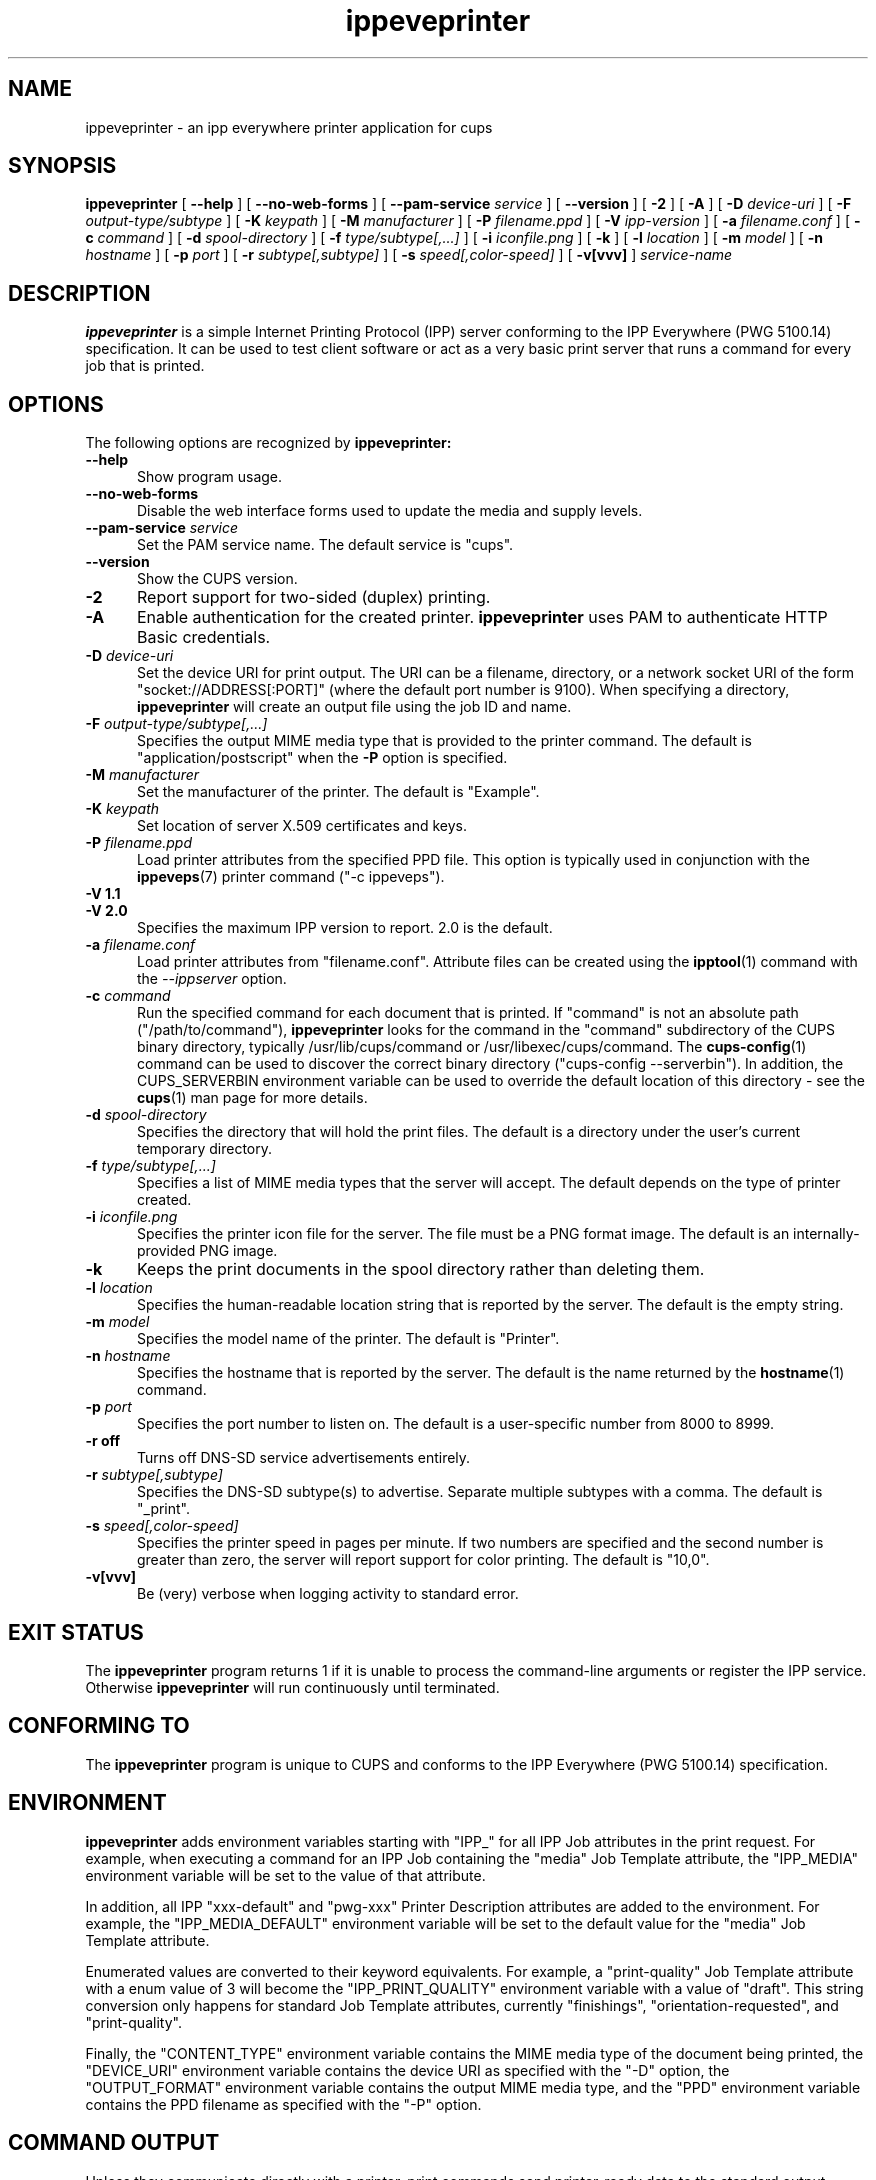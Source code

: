 .\"
.\" ippeveprinter man page for CUPS.
.\"
.\" Copyright © 2020-2025 by OpenPrinting.
.\" Copyright © 2014-2019 by Apple Inc.
.\"
.\" Licensed under Apache License v2.0.  See the file "LICENSE" for more
.\" information.
.\"
.TH ippeveprinter 1 "CUPS" "2021-02-28" "OpenPrinting"
.SH NAME
ippeveprinter \- an ipp everywhere printer application for cups
.SH SYNOPSIS
.B ippeveprinter
[
.B \-\-help
] [
.B \-\-no\-web\-forms
] [
.B \-\-pam\-service
.I service
] [
.B \-\-version
] [
.B \-2
] [
.B \-A
] [
.B \-D
.I device-uri
] [
.B \-F
.I output-type/subtype
] [
.B \-K
.I keypath
] [
.B \-M
.I manufacturer
] [
.B \-P
.I filename.ppd
] [
.B \-V
.I ipp-version
] [
.B \-a
.I filename.conf
] [
.B \-c
.I command
] [
.B \-d
.I spool-directory
] [
.B \-f
.I type/subtype[,...]
] [
.B \-i
.I iconfile.png
] [
.B \-k
] [
.B \-l
.I location
] [
.B \-m
.I model
] [
.B \-n
.I hostname
] [
.B \-p
.I port
] [
.B \-r
.I subtype[,subtype]
] [
.B \-s
.I speed[,color-speed]
] [
.B \-v[vvv]
]
.I service-name
.SH DESCRIPTION
.B ippeveprinter
is a simple Internet Printing Protocol (IPP) server conforming to the IPP Everywhere (PWG 5100.14) specification. It can be used to test client software or act as a very basic print server that runs a command for every job that is printed.
.SH OPTIONS
The following options are recognized by
.B ippeveprinter:
.TP 5
.B \-\-help
Show program usage.
.TP 5
.B \-\-no\-web\-forms
Disable the web interface forms used to update the media and supply levels.
.TP 5
\fB\-\-pam\-service \fIservice\fR
Set the PAM service name.
The default service is "cups".
.TP 5
.B \-\-version
Show the CUPS version.
.TP 5
.B \-2
Report support for two-sided (duplex) printing.
.TP 5
.B \-A
Enable authentication for the created printer.
.B ippeveprinter
uses PAM to authenticate HTTP Basic credentials.
.TP 5
\fB\-D \fIdevice-uri\fR
Set the device URI for print output.
The URI can be a filename, directory, or a network socket URI of the form "socket://ADDRESS[:PORT]" (where the default port number is 9100).
When specifying a directory,
.B ippeveprinter
will create an output file using the job ID and name.
.TP 5
\fB\-F \fIoutput-type/subtype[,...]\fR
Specifies the output MIME media type that is provided to the printer command.
The default is "application/postscript" when the \fB\-P\fR option is specified.
.TP 5
\fB\-M \fImanufacturer\fR
Set the manufacturer of the printer.
The default is "Example".
.TP 5
\fB\-K \fIkeypath\fR
Set location of server X.509 certificates and keys.
.TP 5
\fB\-P \fIfilename.ppd\fR
Load printer attributes from the specified PPD file.
This option is typically used in conjunction with the
.BR ippeveps (7)
printer command ("\-c ippeveps").
.TP 5
\fB\-V 1.1\fR
.TP 5
\fB\-V 2.0\fR
Specifies the maximum IPP version to report.
2.0 is the default.
.TP 5
\fB-a \fIfilename.conf\fR
Load printer attributes from "filename.conf".
Attribute files can be created using the
.BR ipptool (1)
command with the
.I \-\-ippserver
option.
.TP 5
\fB\-c \fIcommand\fR
Run the specified command for each document that is printed.
If "command" is not an absolute path ("/path/to/command"),
.B ippeveprinter
looks for the command in the "command" subdirectory of the CUPS binary directory, typically /usr/lib/cups/command or /usr/libexec/cups/command.
The
.BR cups-config (1)
command can be used to discover the correct binary directory ("cups-config --serverbin").
In addition, the CUPS_SERVERBIN environment variable can be used to override the default location of this directory - see the
.BR cups (1)
man page for more details.
.TP 5
\fB\-d \fIspool-directory\fR
Specifies the directory that will hold the print files.
The default is a directory under the user's current temporary directory.
.TP 5
\fB\-f \fItype/subtype[,...]\fR
Specifies a list of MIME media types that the server will accept.
The default depends on the type of printer created.
.TP 5
\fB\-i \fIiconfile.png\fR
Specifies the printer icon file for the server.
The file must be a PNG format image.
The default is an internally-provided PNG image.
.TP 5
.B \-k
Keeps the print documents in the spool directory rather than deleting them.
.TP 5
\fB\-l \fIlocation\fR
Specifies the human-readable location string that is reported by the server.
The default is the empty string.
.TP 5
\fB\-m \fImodel\fR
Specifies the model name of the printer.
The default is "Printer".
.TP 5
\fB\-n \fIhostname\fR
Specifies the hostname that is reported by the server.
The default is the name returned by the
.BR hostname (1)
command.
.TP 5
\fB\-p \fIport\fR
Specifies the port number to listen on.
The default is a user-specific number from 8000 to 8999.
.TP 5
.B \-r off
Turns off DNS-SD service advertisements entirely.
.TP 5
\fB\-r \fIsubtype[,subtype]\fR
Specifies the DNS-SD subtype(s) to advertise.
Separate multiple subtypes with a comma.
The default is "_print".
.TP 5
\fB\-s \fIspeed[,color-speed]\fR
Specifies the printer speed in pages per minute.
If two numbers are specified and the second number is greater than zero, the server will report support for color printing.
The default is "10,0".
.TP 5
.B \-v[vvv]
Be (very) verbose when logging activity to standard error.
.SH EXIT STATUS
The
.B ippeveprinter
program returns 1 if it is unable to process the command-line arguments or register the IPP service.
Otherwise
.B ippeveprinter
will run continuously until terminated.
.SH CONFORMING TO
The
.B ippeveprinter
program is unique to CUPS and conforms to the IPP Everywhere (PWG 5100.14) specification.
.SH ENVIRONMENT
.B ippeveprinter
adds environment variables starting with "IPP_" for all IPP Job attributes in the print request.
For example, when executing a command for an IPP Job containing the "media" Job Template attribute, the "IPP_MEDIA" environment variable will be set to the value of that attribute.
.LP
In addition, all IPP "xxx-default" and "pwg-xxx" Printer Description attributes are added to the environment.
For example, the "IPP_MEDIA_DEFAULT" environment variable will be set to the default value for the "media" Job Template attribute.
.LP
Enumerated values are converted to their keyword equivalents.
For example, a "print-quality" Job Template attribute with a enum value of 3 will become the "IPP_PRINT_QUALITY" environment variable with a value of "draft".
This string conversion only happens for standard Job Template attributes, currently "finishings", "orientation-requested", and "print-quality".
.LP
Finally, the "CONTENT_TYPE" environment variable contains the MIME media type of the document being printed, the "DEVICE_URI" environment variable contains the device URI as specified with the "\-D" option, the "OUTPUT_FORMAT" environment variable contains the output MIME media type, and the "PPD" environment variable contains the PPD filename as specified with the "\-P" option.
.SH COMMAND OUTPUT
Unless they communicate directly with a printer, print commands send printer-ready data to the standard output.
.LP
Print commands can send messages back to
.B ippeveprinter
on the standard error with one of the following prefixes:
.TP 5
\fBATTR: \fIattribute=value[ attribute=value]\fR
Sets the named attribute(s) to the given values.
Currently only the "job-impressions" and "job-impressions-completed" Job Status attributes and the "marker-xxx", "printer-alert", "printer-alert-description", "printer-supply", and "printer-supply-description" Printer Status attributes can be set.
.TP 5
\fBDEBUG: \fIDebugging message\fR
Logs a debugging message if at least two \-v's have been specified.
.TP 5
\fBERROR: \fIError message\fR
Logs an error message and copies the message to the "job-state-message" attribute.
.TP 5
\fBINFO: \fIInformational message\fR
Logs an informational/progress message if \-v has been specified and copies the message to the "job-state-message" attribute unless an error has been reported.
.TP 5
\fBSTATE: \fIkeyword[,keyword,...]\fR
Sets the printer's "printer-state-reasons" attribute to the listed keywords.
.TP 5
\fBSTATE: -\fIkeyword[,keyword,...]\fR
Removes the listed keywords from the printer's "printer-state-reasons" attribute.
.TP 5
\fBSTATE: +\fIkeyword[,keyword,...]\fR
Adds the listed keywords to the printer's "printer-state-reasons" attribute.
.SH EXAMPLES
Run
.B ippeveprinter
with a service name of My Cool Printer:
.nf

    ippeveprinter "My Cool Printer"
.fi
.LP
Run the
.BR file (1)
command whenever a job is sent to the server:
.nf

    ippeveprinter \-c /usr/bin/file "My Cool Printer"
.fi
.SH SEE ALSO
.BR ippevepcl (7),
.BR ippeveps (7),
PWG Internet Printing Protocol Workgroup (http://www.pwg.org/ipp)
.SH COPYRIGHT
Copyright \[co] 2020-2025 by OpenPrinting.
